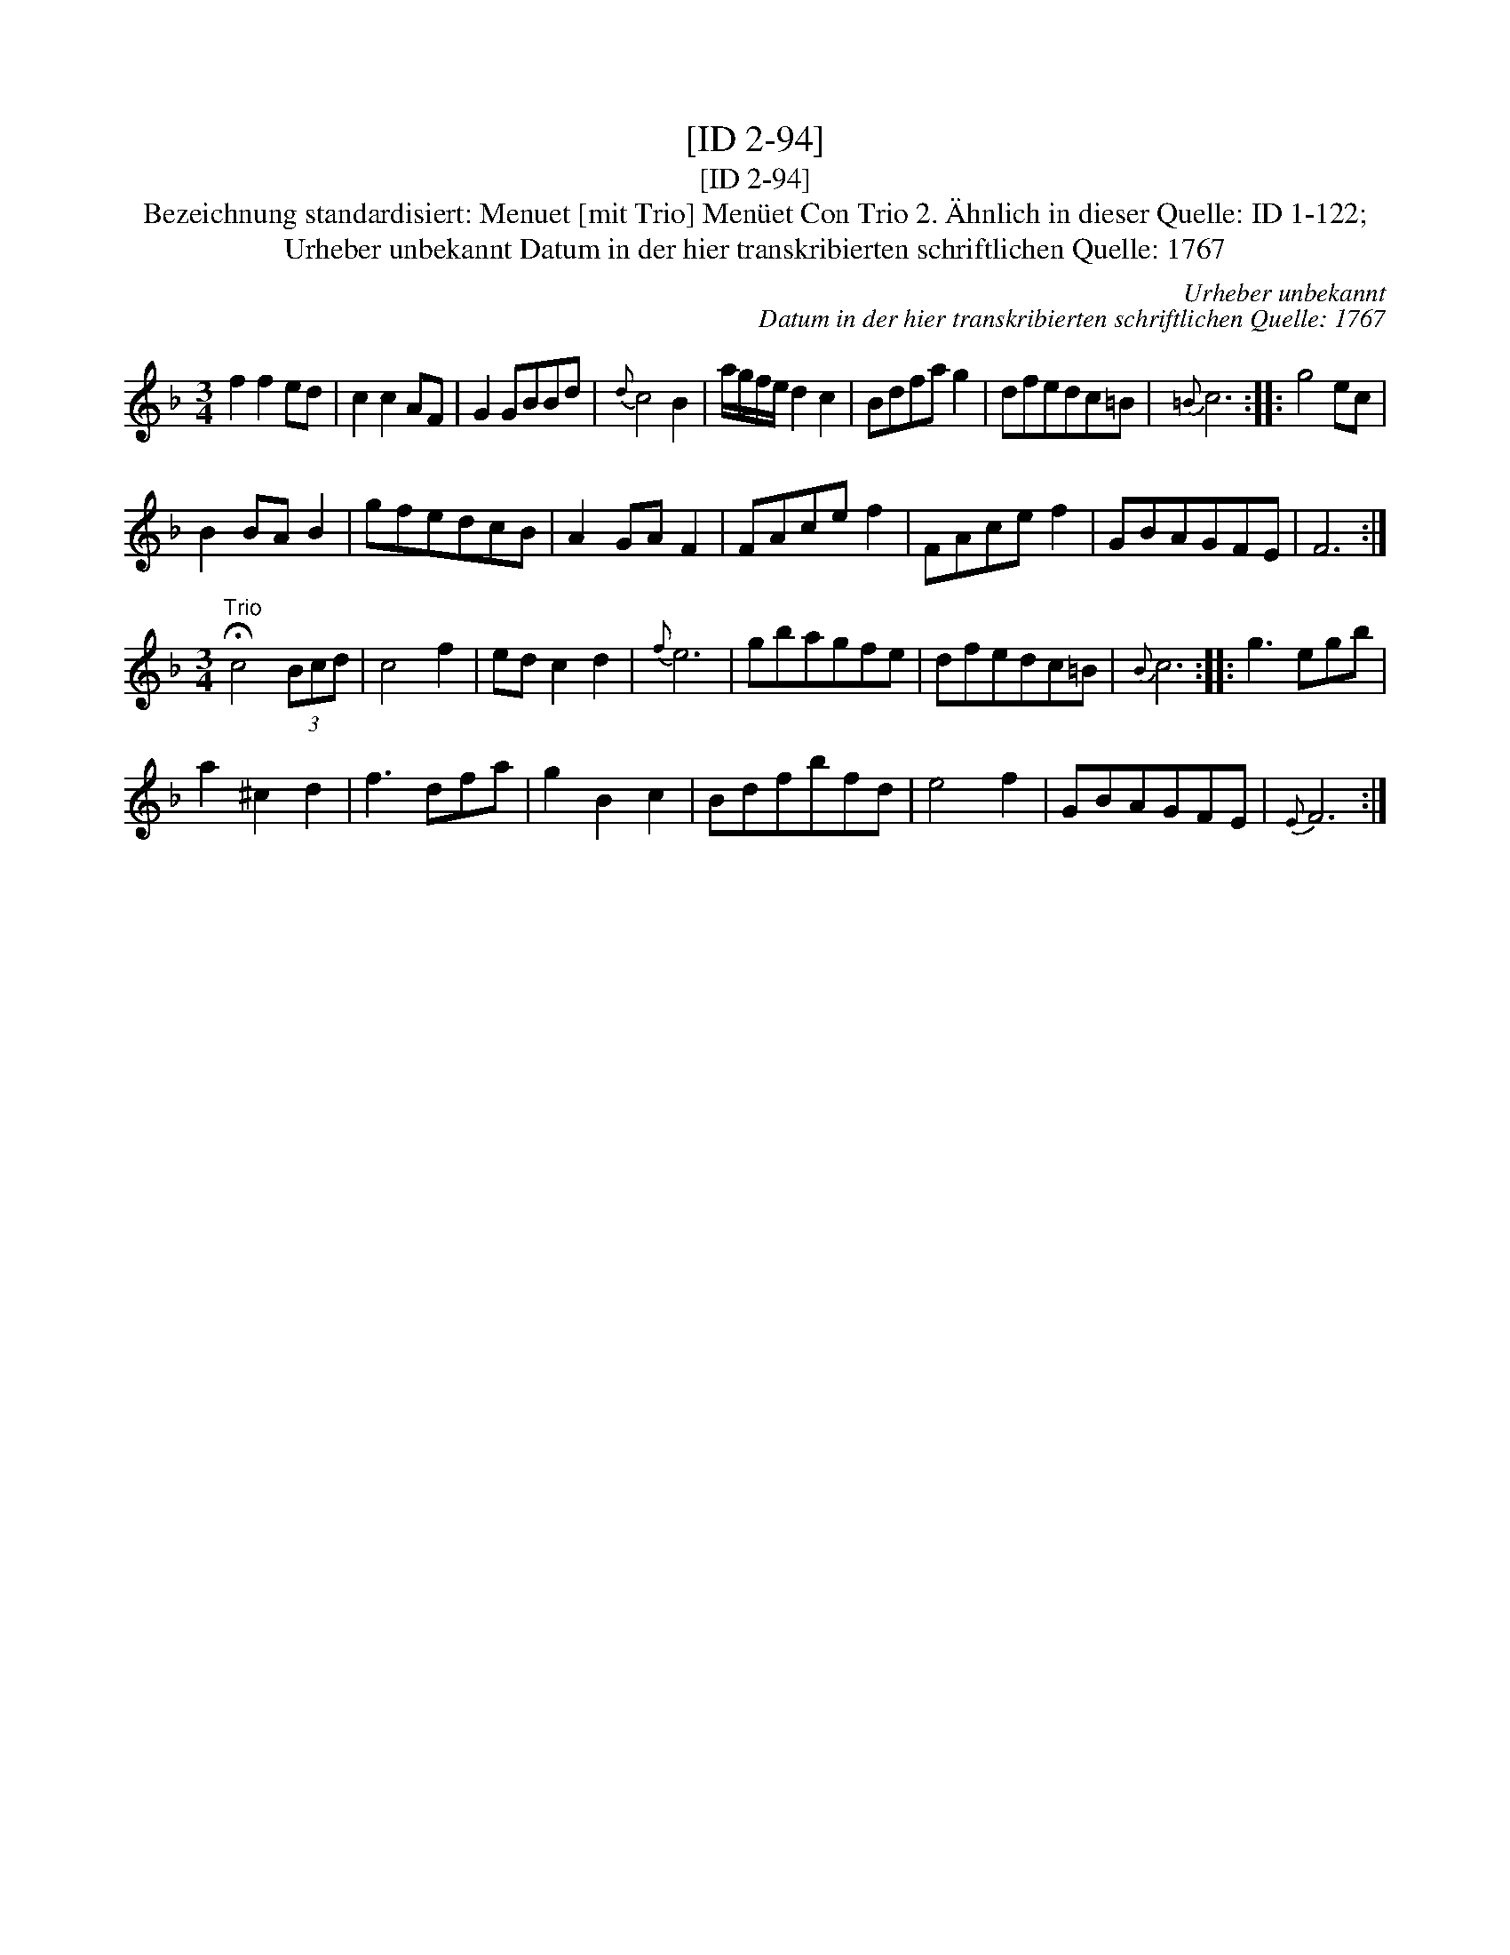 X:1
T:[ID 2-94]
T:[ID 2-94]
T:Bezeichnung standardisiert: Menuet [mit Trio] Men\"uet Con Trio 2. \"Ahnlich in dieser Quelle: ID 1-122;
T:Urheber unbekannt Datum in der hier transkribierten schriftlichen Quelle: 1767
C:Urheber unbekannt
C:Datum in der hier transkribierten schriftlichen Quelle: 1767
L:1/8
M:3/4
K:F
V:1 treble 
V:1
 f2 f2 ed | c2 c2 AF | G2 GBBd |{d} c4 B2 | a/g/f/e/ d2 c2 | Bdfa g2 | dfedc=B |{=B} c6 :: g4 ec | %9
 B2 BA B2 | gfedcB | A2 GA F2 | FAce f2 | FAce f2 | GBAGFE | F6 :| %16
[M:3/4]"^Trio" !fermata!c4 (3Bcd | c4 f2 | ed c2 d2 |{f} e6 | gbagfe | dfedc=B |{B} c6 :: g3 egb | %24
 a2 ^c2 d2 | f3 dfa | g2 B2 c2 | Bdfbfd | e4 f2 | GBAGFE |{E} F6 :| %31

